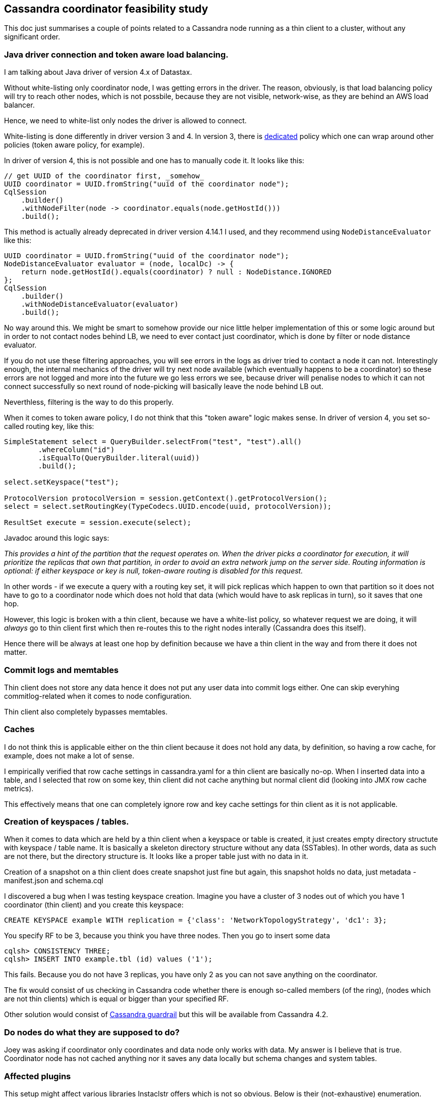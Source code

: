 == Cassandra coordinator feasibility study

This doc just summarises a couple of points related to a Cassandra node running as a thin client to a cluster, without any significant order.

=== Java driver connection and token aware load balancing.

I am talking about Java driver of version 4.x of Datastax.

Without white-listing only coordinator node, I was getting errors in the driver. The reason, obviously, is that load balancing policy will try
to reach other nodes, which is not possbile, because they are not visible, network-wise, as they are behind an AWS load balancer.

Hence, we need to white-list only nodes the driver is allowed to connect.

White-listing is done differently in driver version 3 and 4. In version 3, there is
https://docs.datastax.com/en/drivers/java/3.11/com/datastax/driver/core/policies/WhiteListPolicy.html[dedicated] policy which one
can wrap around other policies (token aware policy, for example).

In driver of version 4, this is not possible and one has to manually code it. It looks like this:

[source,java]
----
// get UUID of the coordinator first, _somehow_
UUID coordinator = UUID.fromString("uuid of the coordinator node");
CqlSession
    .builder()
    .withNodeFilter(node -> coordinator.equals(node.getHostId()))
    .build();
----

This method is actually already deprecated in driver version 4.14.1 I used, and they recommend using `NodeDistanceEvaluator` like this:

[source,java]
----
UUID coordinator = UUID.fromString("uuid of the coordinator node");
NodeDistanceEvaluator evaluator = (node, localDc) -> {
    return node.getHostId().equals(coordinator) ? null : NodeDistance.IGNORED
};
CqlSession
    .builder()
    .withNodeDistanceEvaluator(evaluator)
    .build();
----

No way around this. We might be smart to somehow provide our nice little helper implementation of this or some logic
around but in order to not contact nodes behind LB, we need to ever contact just coordinator, which is done by filter
or node distance evaluator.

If you do not use these filtering approaches, you will see errors in the logs as driver tried to contact a node it can not.
Interestingly enough, the internal mechanics of the driver will try next node available (which eventually happens to be
a coordinator) so these errors are not logged and more into the future we go less errors we see, because driver will penalise
nodes to which it can not connect successfully so next round of node-picking will basically leave the node behind LB out.

Neverthless, filtering is the way to do this properly.

When it comes to token aware policy, I do not think that this "token aware" logic makes sense. In driver of version 4,
you set so-called routing key, like this:

[source,java]
----
SimpleStatement select = QueryBuilder.selectFrom("test", "test").all()
        .whereColumn("id")
        .isEqualTo(QueryBuilder.literal(uuid))
        .build();

select.setKeyspace("test");

ProtocolVersion protocolVersion = session.getContext().getProtocolVersion();
select = select.setRoutingKey(TypeCodecs.UUID.encode(uuid, protocolVersion));

ResultSet execute = session.execute(select);
----

Javadoc around this logic says:

_This provides a hint of the partition that the request operates on. When the driver picks a coordinator for execution, it will prioritize the replicas that own that partition, in order to avoid an extra network jump on the server side.
Routing information is optional: if either keyspace or key is null, token-aware routing is disabled for this request._

In other words - if we execute a query with a routing key set, it will pick replicas which happen to own that partition so
it does not have to go to a coordinator node which does not hold that data (which would have to ask replicas in turn),
so it saves that one hop.

However, this logic is broken with a thin client, because we have a white-list policy, so whatever request we are doing,
it will _always_ go to thin client first which then re-routes this to the right nodes interally (Cassandra does this itself).

Hence there will be always at least one hop by definition because we have a thin client in the way and from there
it does not matter.

=== Commit logs and memtables

Thin client does not store any data hence it does not put any user data into commit logs either. One can skip everyhing commitlog-related when it comes to node configuration.

Thin client also completely bypasses memtables.

=== Caches

I do not think this is applicable either on the thin client because it does not hold any data, by definition, so having a row cache, for example, does not make a lot of sense.

I empirically verified that row cache settings in cassandra.yaml for a thin client are basically no-op. When I inserted data into a table, and I selected that row on some key, thin client did not cache anything but normal client did (looking into JMX row cache metrics).

This effectively means that one can completely ignore row and key cache settings for thin client as it is not applicable.

=== Creation of keyspaces / tables.

When it comes to data which are held by a thin client when a keyspace or table is created, it just creates empty directory structute with keyspace / table name. It is basically a skeleton directory structure without any data (SSTables). In other words, data as such are not there, but the directory structure is. It looks like a proper table just with no data in it.

Creation of a snapshot on a thin client does create snapshot just fine but again, this snapshot holds no data, just metadata - manifest.json and schema.cql

I discovered a bug when I was testing keyspace creation. Imagine you have a cluster of 3 nodes out of which you have 1 coordinator (thin client) and you create this keyspace:

[source,sql]
----
CREATE KEYSPACE example WITH replication = {'class': 'NetworkTopologyStrategy', 'dc1': 3};
----

You specify RF to be 3, because you think you have three nodes. Then you go to insert some data

[source,sql]
----
cqlsh> CONSISTENCY THREE;
cqlsh> INSERT INTO example.tbl (id) values ('1');
----

This fails. Because you do not have 3 replicas, you have only 2 as you can not save anything on the coordinator.

The fix would consist of us checking in Cassandra code whether there is enough so-called members (of the ring), (nodes which are not thin clients) which is equal or bigger than your specified RF.

Other solution would consist of https://issues.apache.org/jira/browse/CASSANDRA-17500[Cassandra guardrail] but this will
be available from Cassandra 4.2.

=== Do nodes do what they are supposed to do?

Joey was asking if coordinator only coordinates and data node only works with data. My answer is I believe that is true.
Coordinator node has not cached anything nor it saves any data locally but schema changes and system tables.

=== Affected plugins

This setup might affect various libraries Instaclstr offers which is not so obvious. Below is their (not-exhaustive) enumeration.

==== Esop & Icarus

When it comes to backups, there is nothing to back up (hence restore) as thin client does not hold any data (nor commit logs worth to backup / restore). However, one _can_ backup an empty table. It is just meaningless to do that. Having said that, Esop should not be affected when a backup is taken or restore is done. When backup is executed in a cluster-wide setup, via Icarus, this use-case seems to be covered just fine. (not tested, just followed the code). Icarus construct a topology of nodes to send all individual backup requests to and this topology is based on the nodes which are part of the ring so nodes which are not part of the ring (thin clients) should be already excluded from Icarus interaction.

==== Everywhere strategy plugin

This does not work with thin clients. The keyspace creation will succeed as well
as table creation but any insert will fail as it will say it does not have enough replicas available. If we have a three-nodes cluster and one of them is a thin client, EverywhereStragety assumes that RF should be 3 but placing a replica on thin client will fail because it is not part of the ring.

On the other hand, I think this is possible to fix, we would have to patch this plugin in such a way that the implementation of EverywhereStragy would have to check if the endpoint is a member of the ring. I verified it works https://github.com/instaclustr/cassandra-everywhere-strategy/pull/13[with this patch]

==== Cassandra LDAP plugin

It is questionable if this works. Since thin client is not a part of the ring, `system_auth` keyspace is completely empty. There are SSTables only in `system.sstable_activity`, `system.compaction_history`, `system.local`, `system.peers`, `system_schema` keyspace, no SSTables in `system_auth`. The way it works is that any authentication attempt is reading data from nodes in the ring. I am not completely sure if LDAP plugin is not reading the very local node and it would be a problem if there are no data on thin client without reaching to other nodes.

==== Cassandra Kerberos plugin

Potentially same problem as for LDAP.

==== Minotaur

Looking at the code of Minotaur, thin clients should be excluded from the repair / ring description. Should be fine. However, repair with Minotaur would have to be run from Instaclustr's internal perspective because if we expose only one contact point to a cluster behind PrivateLink, a respective user does not have any chance to talk to other node but the thin one and Minotaur would fail in that case.

==== SSTable tools

Not applicable.

==== Lucene index plugin

Not tested yet. A lot could go wrong. I am not sure how compatible this plugin is when a node is not part of the ring.

==== Debezium connector

Since thin client does not put any user data into a commitlog, there will be never any data generated / sent to Kafka from that particular node on cdc enabled tables.

Other library we have are not affected or they are not applicable to this case.